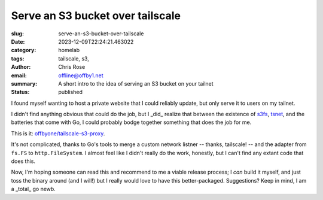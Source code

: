 Serve an S3 bucket over tailscale
#################################

.. role:: raw-html(raw)
    :format: html

:slug: serve-an-s3-bucket-over-tailscale
:date: 2023-12-09T22:24:21.463022
:category: homelab
:tags: tailscale, s3,
:author: Chris Rose
:email: offline@offby1.net
:summary: A short intro to the idea of serving an S3 bucket on your tailnet
:status: published

I found myself wanting to host a private website that I could reliably update, but only serve it to users on my tailnet.

I didn't find anything obvious that could do the job, but I _did_ realize that between the existence of `s3fs <https://github.com/jszwec/s3fs>`_, `tsnet <https://pkg.go.dev/tailscale.com/tsnet>`_, and the batteries that come with Go, I could probably bodge together something that does the job for me.

This is it: `offbyone/tailscale-s3-proxy <https://github.com/offbyone/tailscale-s3-proxy>`_.

It's not complicated, thanks to Go's tools to merge a custom network listner -- thanks, tailscale! -- and the adapter from ``fs.FS`` to ``http.FileSystem``. I almost feel like I didn't really do the work, honestly, but I can't find any extant code that does this.

Now, I'm hoping someone can read this and recommend to me a viable release process; I *can* build it myself, and just toss the binary around (and I will!) but I really would love to have this better-packaged. Suggestions? Keep in mind, I am a _total_ go newb.
